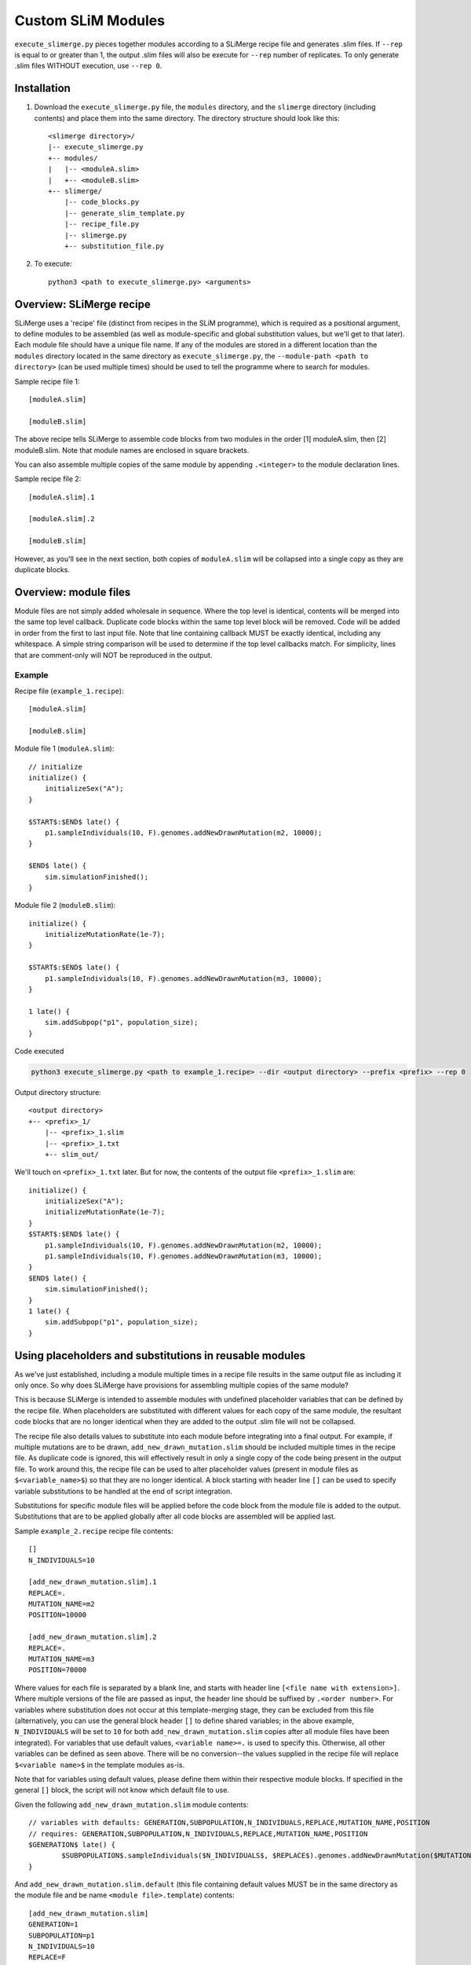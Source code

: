Custom SLiM Modules
===================

``execute_slimerge.py`` pieces together modules according to a SLiMerge recipe file and generates .slim files. If ``--rep`` is equal to or greater than 1, the output .slim files will also be execute for ``--rep`` number of replicates. To only generate .slim files WITHOUT execution, use ``--rep 0``.


Installation
------------

#. Download the ``execute_slimerge.py`` file, the ``modules`` directory, and the ``slimerge`` directory  (including contents) and place them into the same directory. The directory structure should look like this::

     <slimerge directory>/
     |-- execute_slimerge.py
     +-- modules/
     |   |-- <moduleA.slim>
     |   +-- <moduleB.slim>
     +-- slimerge/
         |-- code_blocks.py
         |-- generate_slim_template.py
         |-- recipe_file.py
         |-- slimerge.py
         +-- substitution_file.py
     
#. To execute::

     python3 <path to execute_slimerge.py> <arguments>


Overview: SLiMerge recipe
-------------------------

SLiMerge uses a 'recipe' file (distinct from recipes in the SLiM programme), which is required as a positional argument, to define modules to be assembled (as well as module-specific and global substitution values, but we'll get to that later). Each module file should have a unique file name. If any of the modules are stored in a different location than the ``modules`` directory located in the same directory as ``execute_slimerge.py``, the ``--module-path <path to directory>`` (can be used multiple times) should be used to tell the programme where to search for modules.

Sample recipe file 1::

  [moduleA.slim]

  [moduleB.slim]

The above recipe tells SLiMerge to assemble code blocks from two modules in the order [1] moduleA.slim, then [2]  moduleB.slim. Note that module names are enclosed in square brackets.

You can also assemble multiple copies of the same module by appending ``.<integer>`` to the module declaration lines.

Sample recipe file 2::

  [moduleA.slim].1
  
  [moduleA.slim].2

  [moduleB.slim]

However, as you'll see in the next section, both copies of ``moduleA.slim`` will be collapsed into a single copy as they are duplicate blocks.


Overview: module files
----------------------

Module files are not simply added wholesale in sequence. Where the top level is identical, contents will be merged into the same top level callback. Duplicate code blocks within the same top level block will be removed. Code will be added in order from the first to last input file. Note that line containing callback MUST be exactly identical, including any whitespace. A simple string comparison will be used to determine if the top level callbacks match. For simplicity, lines that are comment-only will NOT be reproduced in the output. 


Example
+++++++

Recipe file (``example_1.recipe``)::

  [moduleA.slim]

  [moduleB.slim]

Module file 1 (``moduleA.slim``)::

  // initialize
  initialize() {
      initializeSex("A");
  }

  $START$:$END$ late() {
      p1.sampleIndividuals(10, F).genomes.addNewDrawnMutation(m2, 10000);
  }

  $END$ late() {
      sim.simulationFinished();
  }

Module file 2 (``moduleB.slim``)::

  initialize() {
      initializeMutationRate(1e-7);
  }

  $START$:$END$ late() {
      p1.sampleIndividuals(10, F).genomes.addNewDrawnMutation(m3, 10000);
  }

  1 late() {
      sim.addSubpop("p1", population_size);
  }

Code executed

.. code-block::

   python3 execute_slimerge.py <path to example_1.recipe> --dir <output directory> --prefix <prefix> --rep 0
  

Output directory structure::

  <output directory>
  +-- <prefix>_1/
      |-- <prefix>_1.slim
      |-- <prefix>_1.txt
      +-- slim_out/

We'll touch on ``<prefix>_1.txt`` later. But for now, the contents of the output file ``<prefix>_1.slim`` are::

  initialize() {
      initializeSex("A");
      initializeMutationRate(1e-7);
  }
  $START$:$END$ late() {
      p1.sampleIndividuals(10, F).genomes.addNewDrawnMutation(m2, 10000);
      p1.sampleIndividuals(10, F).genomes.addNewDrawnMutation(m3, 10000);
  }
  $END$ late() {
      sim.simulationFinished();
  }
  1 late() {
      sim.addSubpop("p1", population_size);
  }

  
Using placeholders and substitutions in reusable modules
--------------------------------------------------------

As we've just established, including a module multiple times in a recipe file results in the same output file as including it only once. So why does SLiMerge have provisions for assembling multiple copies of the same module?

This is because SLiMerge is intended to assemble modules with undefined placeholder variables that can be defined by the recipe file. When placeholders are substituted with different values for each copy of the same module, the resultant code blocks that are no longer identical when they are added to the output .slim file will not be collapsed.

The recipe file also details values to substitute into each module before integrating into a final output. For example, if multiple mutations are to be drawn, ``add_new_drawn_mutation.slim`` should be included multiple times in the recipe file. As duplicate code is ignored, this will effectively result in only a single copy of the code being present in the output file. To work around this, the recipe file can be used to alter placeholder values (present in module files as ``$<variable_name>$``) so that they are no longer identical. A block starting with header line ``[]`` can be used to specify variable substitutions to be handled at the end of script integration.

Substitutions for specific module files will be applied before the code block from the module file is added to the output. Substitutions that are to be applied globally after all code blocks are assembled will be applied last.


Sample ``example_2.recipe`` recipe file contents::

  []
  N_INDIVIDUALS=10
  
  [add_new_drawn_mutation.slim].1
  REPLACE=.
  MUTATION_NAME=m2
  POSITION=10000

  [add_new_drawn_mutation.slim].2
  REPLACE=.
  MUTATION_NAME=m3
  POSITION=70000

Where values for each file is separated by a blank line, and starts with header line ``[<file name with extension>]``. Where multiple versions of the file are passed as input, the header line should be suffixed by ``.<order number>``. For variables where substitution does not occur at this template-merging stage, they can be excluded from this file (alternatively, you can use the general block header ``[]`` to define shared variables; in the above example, ``N_INDIVIDUALS`` will be set to ``10`` for both ``add_new_drawn_mutation.slim`` copies after all module files have been integrated). For variables that use default values, ``<variable name>=.`` is used to specify this. Otherwise, all other variables can be defined as seen above. There will be no conversion--the values supplied in the recipe file will replace ``$<variable name>$`` in the template modules as-is.

Note that for variables using default values, please define them within their respective module blocks. If specified in the general ``[]`` block, the script will not know which default file to use.

Given the following ``add_new_drawn_mutation.slim`` module contents::

  // variables with defaults: GENERATION,SUBPOPULATION,N_INDIVIDUALS,REPLACE,MUTATION_NAME,POSITION
  // requires: GENERATION,SUBPOPULATION,N_INDIVIDUALS,REPLACE,MUTATION_NAME,POSITION
  $GENERATION$ late() {
          $SUBPOPULATION$.sampleIndividuals($N_INDIVIDUALS$, $REPLACE$).genomes.addNewDrawnMutation($MUTATION_NAME$, $POSITION$)
  }

And ``add_new_drawn_mutation.slim.default`` (this file containing default values MUST be in the same directory as the module file and be name ``<module file>.template``) contents::

  [add_new_drawn_mutation.slim]
  GENERATION=1
  SUBPOPULATION=p1
  N_INDIVIDUALS=10
  REPLACE=F
  MUTATION_NAME=m1
  POSITION=0

If we execute the following code

.. code-block::
   
   python3 execute_slimerge.py <path to example_2.recipe> --dir <output directory> --prefix <prefix> --rep 0

the contents of ``<prefix>_1.slim`` will be::

  $GENERATION$ late() {
          $SUBPOPULATION$.sampleIndividuals(10, F).genomes.addNewDrawnMutation(m2, 10000)
          $SUBPOPULATION$.sampleIndividuals(10, F).genomes.addNewDrawnMutation(m3, 70000)
  }


Specifying alternate values
---------------------------

The true power of SLiMerge is in its automation of SLiM for combinations of modules and user-defined parameter values. Alternative values for a given variable should be separated by semicolons.

In the example below, we tell SLiMerge to generate all combinations of 10 and 20 for ``N_individuals`` for both m2 and m3.

Sample ``example_3.recipe`` recipe file contents::

  [add_new_drawn_mutation.slim].1
  N_INDIVIDUALS=10;20
  REPLACE=.
  MUTATION_NAME=m2
  POSITION=10000

  [add_new_drawn_mutation.slim].2
  N_INDIVIDUALS=10;20
  REPLACE=.
  MUTATION_NAME=m3
  POSITION=70000

 
Note that ``N_individuals`` is now separately defined under each ``[add_new_drawn_mutation]`` header. Additionally, we specify the alternative values using ``N_individuals=10;20``.

If we execute the following code

.. code-block::
   
   python3 execute_slimerge.py <path to example_3.recipe> --dir <output directory> --prefix <prefix> --rep 0

the output directory will contain four directories, one for each combination of ``N_individuals`` values, suffixed with a unique ID value for each substitution combination::

  <output directory>
  |-- <prefix>_1/
  |-- <prefix>_2/
  |-- <prefix>_3/
  +-- <prefix>_4/

The contents of ``<prefix>_1.slim``::

  $GENERATION$ late() {
          $SUBPOPULATION$.sampleIndividuals(10, F).genomes.addNewDrawnMutation(m2, 10000)
          $SUBPOPULATION$.sampleIndividuals(10, F).genomes.addNewDrawnMutation(m3, 70000)
  }

The contents of ``<prefix>_2.slim``::

  $GENERATION$ late() {
          $SUBPOPULATION$.sampleIndividuals(10, F).genomes.addNewDrawnMutation(m2, 10000)
          $SUBPOPULATION$.sampleIndividuals(20, F).genomes.addNewDrawnMutation(m3, 70000)
  }

The contents of ``<prefix>_3.slim``::

  $GENERATION$ late() {
          $SUBPOPULATION$.sampleIndividuals(20, F).genomes.addNewDrawnMutation(m2, 10000)
          $SUBPOPULATION$.sampleIndividuals(10, F).genomes.addNewDrawnMutation(m3, 70000)
  }

The contents of ``<prefix>_4.slim``::

  $GENERATION$ late() {
          $SUBPOPULATION$.sampleIndividuals(20, F).genomes.addNewDrawnMutation(m2, 10000)
          $SUBPOPULATION$.sampleIndividuals(20, F).genomes.addNewDrawnMutation(m3, 70000)
  }


``<prefix>_1.txt``, which we did not cover earlier, contains the variables and their substitutions specific to a given substitution combination. For example, the contents of ``<prefix>_1.slim`` are::

  [add_new_drawn_mutation.slim].1
  N_INDIVIDUALS=10
  REPLACE=.
  MUTATION_NAME=m2
  POSITION=10000

  [add_new_drawn_mutation.slim].2
  N_INDIVIDUALS=10
  REPLACE=.
  MUTATION_NAME=m3
  POSITION=70000

which is effectively the same as ``example_2.recipe``. These resolved substitution files are intended to allow users to track parameters for each substitution combination.


Specifying alternate modules
----------------------------

Like with variable values, we can also define alternate modules. The syntax for this is to enclose altnerative modules in the SLiMerge recipe file with curly braces separated by ``|``.

Sample ``example_4.recipe`` recipe file contents::

  []
  OUTPUT_FILE="$OUTPUT_DIRECTORY$/output.txt"
  
  [add_new_drawn_mutation.slim]
  N_INDIVIDUALS=10
  REPLACE=.
  MUTATION_NAME=m2
  POSITION=10000

  {
    [simulation_finished.slim]
    CALLBACK=2:5000 late
    CONDITION=T
    WRITE_FULL=T
  }|{
    [simulation_finished_append.slim]
    CALLBACK=2:5000 late
    CONDITION=T
    APPEND_CONTENT=paste(getSeed(), sim.cycle, sep="\t")
  }

Given the following ``simulation_finished.slim`` module contents::

  // variables with defaults: CALLBACK,CONDITION,WRITE_FULL,OUTPUT_FILE
  // requires: CALLBACK,CONDITION,WRITE_FULL,OUTPUT_FILE
  $CALLBACK$() {
          if ($CONDITION$){
                  sim.simulationFinished();
                  if ($WRITE_FULL$){
                          sim.outputFull($OUTPUT_FILE$);
                  }
          }
  }

And the following ``simulation_finished_append.slim`` module contents::

  // variables with defaults: CALLBACK,CONDITION,WRITE_FULL,OUTPUT_FILE
  // requires: CALLBACK,CONDITION,OUTPUT_FILE,APPEND_CONTENT
  $CALLBACK$() {
          if ($CONDITION$){
                  sim.simulationFinished();
                  writeFile($OUTPUT_FILE$, $APPEND_CONTENT$, append=T);
          }
  }


If we execute the following code

.. code-block::
   
   python3 execute_slimerge.py <path to example_4.recipe> --dir <output directory> --prefix <prefix> --rep 0

the output directory will contain two directories, one for each alternative block, suffixed with a unique ID value for each substitution combination::

  <output directory>
  |-- <prefix>_1/
  +-- <prefix>_2/

The contents of ``<prefix>_1.slim``::

  $GENERATION$ late() {
          $SUBPOPULATION$.sampleIndividuals(10, F).genomes.addNewDrawnMutation(m2, 10000)
  }
  2:5000 late() {
          if (T){
                  sim.simulationFinished();
                  if (F){
                          sim.outputFull("<output directory>/output.txt");
                  }
          }
  }

The contents of ``<prefix>_2.slim``::

  $GENERATION$ late() {
          $SUBPOPULATION$.sampleIndividuals(10, F).genomes.addNewDrawnMutation(m2, 10000)
  }
  2:5000 late() {
          if (T){
                  sim.simulationFinished();
                  writeFile("<output directory>/output.txt", paste(getSeed(), sim.cycle, sep="\t"), append=T);
          }
  }

Note:

* These blocks can be nested, and there can be an arbitrary number of alternative blocks
* SLiMerge substitutes any occurrence of ``$OUTPUT_DIRECTORY$`` in the output .slim files with the path passed to the ``--dir <output directory>`` argument
* Variable values can include terms for further substitution sucha as ``$OUTPUT_DIRECTORY$``
* If using ``--rep 1`` (or ``--rep`` with any value that is greater than 0), then all substitution terms MUST BE RESOLVED in the output .slim file, as SLiMerge will attempt to execute SLiM ``--rep`` number of times using these .slim files


Input file requirements
-----------------------

Recipe file:

* NO curly braces EXCEPT where they indicate a code block
* NO semicolons EXCEPT where they separate alternative values for a given variable

The above characters are NOT allowed in comments or strings. Please find a work-around.


Modules
-------

This section describes some generic modules and their usage.

add_constant.slim, add_global.slim
++++++++++++++++++++++++++++++++++

These modules allow users to define resuable variables in the output .slim file.

add_constant.slim::

  // required: CONSTANT_NAME,CONSTANT_VALUE
  initialize() {
          defineConstant("$CONSTANT_NAME$", $CONSTANT_VALUE$);
  }

add_global.slim::

  // required: GLOBAL_NAME,GLOBAL_VALUE
  initialize() {
          defineGlobal("$GLOBAL_NAME$", $GLOBAL_VALUE$);
  }

Sample usage in SLiMerge .recipe file::

  [add_global.slim].1
  GLOBAL_NAME=MUTATIONS
  GLOBAL_VALUE=c()
  
  [add_constant.slim]
  CONSTANT_NAME=BREEDING_SYSTEM
  CONSTANT_VALUE=$BREEDING_SYSTEM$
  
  {
    []
    BREEDING_SYSTEM="separate_sexes"

    [separate_sexes.slim]
    CHROMOSOME_TYPE=A
  }|{
    []
    BREEDING_SYSTEM="hermaphrodites"
  }

where the contents of  ``separate_sexes.slim`` are::

  // variables with defaults: CHROMOSOME_TYPE
  // requires: CHROMOSOME_TYPE
  initialize(){
        initializeSex("$CHROMOSOME_TYPE$");
  }


the output directory will contain two directories, one for each alternative block, suffixed with a unique ID value for each substitution combination::

  <output directory>
  |-- <prefix>_1/
  +-- <prefix>_2/

The contents of ``<prefix>_1.slim``::

  initialize() {
          defineGlobal("MUTATIONS", c());
          defineConstant("BREEDING_SYSTEM", "separate_sexes");
          initializeSex("A");
  }

The contents of ``<prefix>_2.slim``::

  initialize() {
          defineGlobal("MUTATIONS", c());
          defineConstant("BREEDING_SYSTEM", "hermaphrodites");
  }

Note that regardless of where they are located in the .recipe file, the substitutions under ``[]`` are handled last. This means that ``$CONSTANT_VALUE$`` was first replaced with ``$BREEDING_SYSTEM$``, and then ``$BREEDING_SYSTEM$`` was replaced with either ``"separate_sexes"`` or ``"hermaphrodites"`` depending on which alternative block was assembled.
